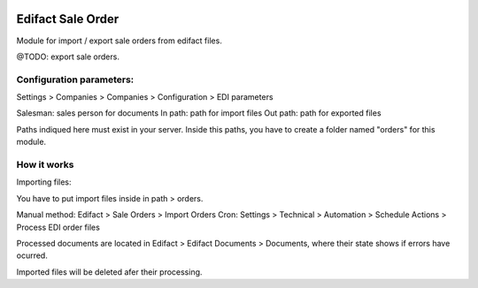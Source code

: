 .. image:: https://img.shields.io/badge/licence-AGPL--3-blue.svg
   :target: http://www.gnu.org/licenses/agpl-3.0-standalone.html
   :alt: License: AGPL-3

==================
Edifact Sale Order
==================

Module for import / export sale orders from edifact files.

@TODO: export sale orders.


Configuration parameters:
=========================

Settings > Companies > Companies > Configuration > EDI parameters

Salesman: sales person for documents
In path: path for import files
Out path: path for exported files

Paths indiqued here must exist in your server.
Inside this paths, you have to create a folder named "orders" for this module.

How it works
============

Importing files:

You have to put import files inside in path > orders.

Manual method: Edifact > Sale Orders > Import Orders
Cron: Settings > Technical > Automation > Schedule Actions > Process EDI order files

Processed documents are located in Edifact > Edifact Documents > Documents, where their state shows if errors have ocurred.

Imported files will be deleted afer their processing.


